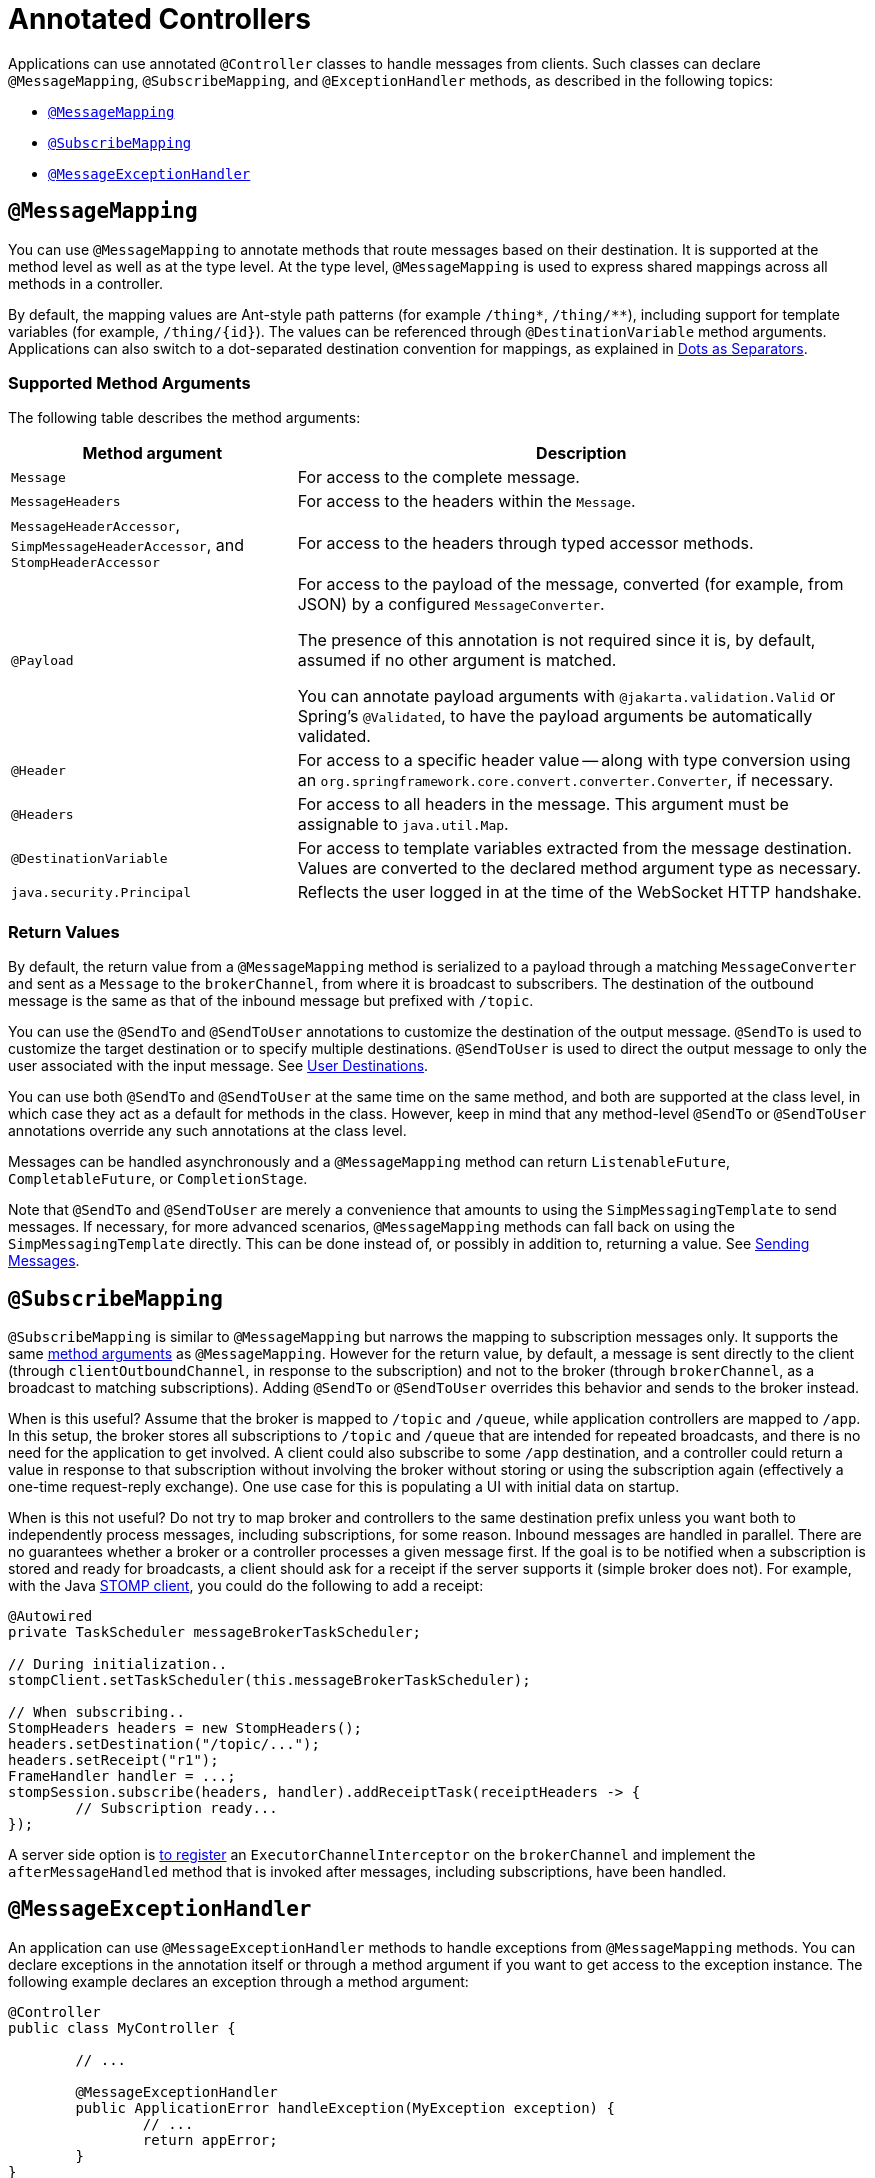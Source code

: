 [[websocket-stomp-handle-annotations]]
= Annotated Controllers

Applications can use annotated `@Controller` classes to handle messages from clients.
Such classes can declare `@MessageMapping`, `@SubscribeMapping`, and `@ExceptionHandler`
methods, as described in the following topics:

* xref:web/websocket/stomp/handle-annotations.adoc#websocket-stomp-message-mapping[`@MessageMapping`]
* xref:web/websocket/stomp/handle-annotations.adoc#websocket-stomp-subscribe-mapping[`@SubscribeMapping`]
* xref:web/websocket/stomp/handle-annotations.adoc#websocket-stomp-exception-handler[`@MessageExceptionHandler`]


[[websocket-stomp-message-mapping]]
== `@MessageMapping`

You can use `@MessageMapping` to annotate methods that route messages based on their
destination. It is supported at the method level as well as at the type level. At the type
level, `@MessageMapping` is used to express shared mappings across all methods in a
controller.

By default, the mapping values are Ant-style path patterns (for example `/thing*`, `/thing/**`),
including support for template variables (for example, pass:q[`/thing/{id}`]). The values can be
referenced through `@DestinationVariable` method arguments. Applications can also switch to
a dot-separated destination convention for mappings, as explained in
xref:web/websocket/stomp/destination-separator.adoc[Dots as Separators].

[[supported-method-arguments]]
=== Supported Method Arguments

The following table describes the method arguments:

[cols="1,2", options="header"]
|===
| Method argument | Description

| `Message`
| For access to the complete message.

| `MessageHeaders`
| For access to the headers within the `Message`.

| `MessageHeaderAccessor`, `SimpMessageHeaderAccessor`, and `StompHeaderAccessor`
| For access to the headers through typed accessor methods.

| `@Payload`
| For access to the payload of the message, converted (for example, from JSON) by a configured
`MessageConverter`.

The presence of this annotation is not required since it is, by default, assumed if no
other argument is matched.

You can annotate payload arguments with `@jakarta.validation.Valid` or Spring's `@Validated`,
to have the payload arguments be automatically validated.

| `@Header`
| For access to a specific header value -- along with type conversion using an
`org.springframework.core.convert.converter.Converter`, if necessary.

| `@Headers`
| For access to all headers in the message. This argument must be assignable to
`java.util.Map`.

| `@DestinationVariable`
| For access to template variables extracted from the message destination.
Values are converted to the declared method argument type as necessary.

| `java.security.Principal`
| Reflects the user logged in at the time of the WebSocket HTTP handshake.

|===

[[return-values]]
=== Return Values

By default, the return value from a `@MessageMapping` method is serialized to a payload
through a matching `MessageConverter` and sent as a `Message` to the `brokerChannel`,
from where it is broadcast to subscribers. The destination of the outbound message is the
same as that of the inbound message but prefixed with `/topic`.

You can use the `@SendTo` and `@SendToUser` annotations to customize the destination of
the output message. `@SendTo` is used to customize the target destination or to
specify multiple destinations. `@SendToUser` is used to direct the output message
to only the user associated with the input message. See xref:web/websocket/stomp/user-destination.adoc[User Destinations].

You can use both `@SendTo` and `@SendToUser` at the same time on the same method, and both
are supported at the class level, in which case they act as a default for methods in the
class. However, keep in mind that any method-level `@SendTo` or `@SendToUser` annotations
override any such annotations at the class level.

Messages can be handled asynchronously and a `@MessageMapping` method can return
`ListenableFuture`, `CompletableFuture`, or `CompletionStage`.

Note that `@SendTo` and `@SendToUser` are merely a convenience that amounts to using the
`SimpMessagingTemplate` to send messages. If necessary, for more advanced scenarios,
`@MessageMapping` methods can fall back on using the `SimpMessagingTemplate` directly.
This can be done instead of, or possibly in addition to, returning a value.
See xref:web/websocket/stomp/handle-send.adoc[Sending Messages].


[[websocket-stomp-subscribe-mapping]]
== `@SubscribeMapping`

`@SubscribeMapping` is similar to `@MessageMapping` but narrows the mapping to
subscription messages only. It supports the same
xref:web/websocket/stomp/handle-annotations.adoc#websocket-stomp-message-mapping[method arguments] as `@MessageMapping`. However
for the return value, by default, a message is sent directly to the client (through
`clientOutboundChannel`, in response to the subscription) and not to the broker (through
`brokerChannel`, as a broadcast to matching subscriptions). Adding `@SendTo` or
`@SendToUser` overrides this behavior and sends to the broker instead.

When is this useful? Assume that the broker is mapped to `/topic` and `/queue`, while
application controllers are mapped to `/app`. In this setup, the broker stores all
subscriptions to `/topic` and `/queue` that are intended for repeated broadcasts, and
there is no need for the application to get involved. A client could also subscribe to
some `/app` destination, and a controller could return a value in response to that
subscription without involving the broker without storing or using the subscription again
(effectively a one-time request-reply exchange). One use case for this is populating a UI
with initial data on startup.

When is this not useful? Do not try to map broker and controllers to the same destination
prefix unless you want both to independently process messages, including subscriptions,
for some reason. Inbound messages are handled in parallel. There are no guarantees whether
a broker or a controller processes a given message first. If the goal is to be notified
when a subscription is stored and ready for broadcasts, a client should ask for a
receipt if the server supports it (simple broker does not). For example, with the Java
xref:web/websocket/stomp/client.adoc[STOMP client], you could do the following to add a receipt:

[source,java,indent=0,subs="verbatim,quotes"]
----
	@Autowired
	private TaskScheduler messageBrokerTaskScheduler;

	// During initialization..
	stompClient.setTaskScheduler(this.messageBrokerTaskScheduler);

	// When subscribing..
	StompHeaders headers = new StompHeaders();
	headers.setDestination("/topic/...");
	headers.setReceipt("r1");
	FrameHandler handler = ...;
	stompSession.subscribe(headers, handler).addReceiptTask(receiptHeaders -> {
		// Subscription ready...
	});
----

A server side option is xref:web/websocket/stomp/interceptors.adoc[to register] an
`ExecutorChannelInterceptor` on the `brokerChannel` and implement the `afterMessageHandled`
method that is invoked after messages, including subscriptions, have been handled.


[[websocket-stomp-exception-handler]]
== `@MessageExceptionHandler`

An application can use `@MessageExceptionHandler` methods to handle exceptions from
`@MessageMapping` methods. You can declare exceptions in the annotation
itself or through a method argument if you want to get access to the exception instance.
The following example declares an exception through a method argument:

[source,java,indent=0,subs="verbatim,quotes"]
----
	@Controller
	public class MyController {

		// ...

		@MessageExceptionHandler
		public ApplicationError handleException(MyException exception) {
			// ...
			return appError;
		}
	}
----

`@MessageExceptionHandler` methods support flexible method signatures and support
the same method argument types and return values as
xref:web/websocket/stomp/handle-annotations.adoc#websocket-stomp-message-mapping[`@MessageMapping`] methods.

Typically, `@MessageExceptionHandler` methods apply within the `@Controller` class
(or class hierarchy) in which they are declared. If you want such methods to apply
more globally (across controllers), you can declare them in a class marked with
`@ControllerAdvice`. This is comparable to the
xref:web/webmvc/mvc-controller/ann-advice.adoc[similar support] available in Spring MVC.
